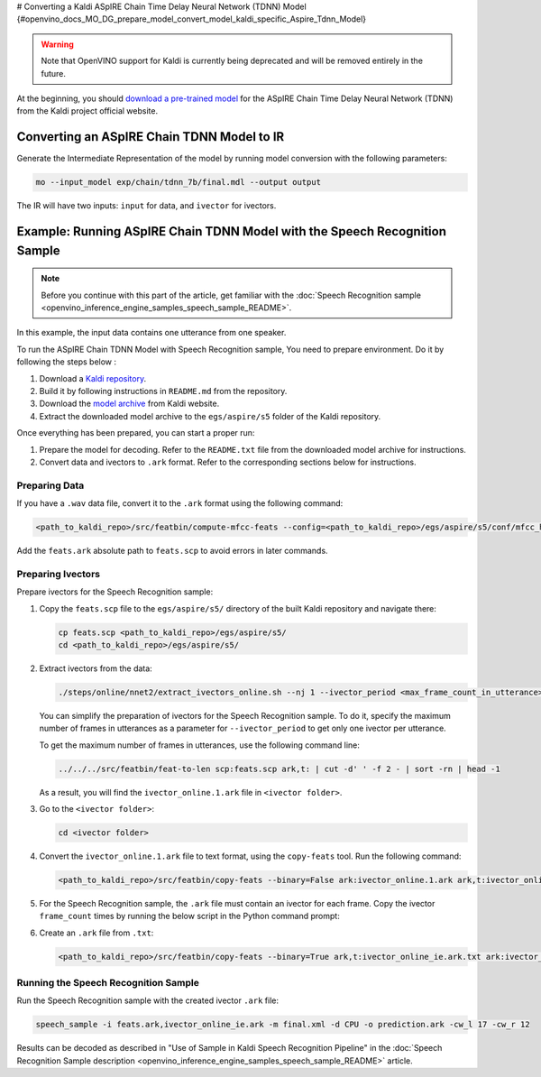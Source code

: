 # Converting a Kaldi ASpIRE Chain Time Delay Neural Network (TDNN) Model {#openvino_docs_MO_DG_prepare_model_convert_model_kaldi_specific_Aspire_Tdnn_Model}


.. meta::
   :description: Learn how to convert an ASpIRE Chain TDNN
                 model from Kaldi to the OpenVINO Intermediate Representation.


.. warning::

   Note that OpenVINO support for Kaldi is currently being deprecated and will be removed entirely in the future.

At the beginning, you should `download a pre-trained model <https://kaldi-asr.org/models/1/0001_aspire_chain_model.tar.gz>`__
for the ASpIRE Chain Time Delay Neural Network (TDNN) from the Kaldi project official website.

Converting an ASpIRE Chain TDNN Model to IR
###########################################

Generate the Intermediate Representation of the model by running model conversion with the following parameters:

.. code-block:: sh

   mo --input_model exp/chain/tdnn_7b/final.mdl --output output


The IR will have two inputs: ``input`` for data, and ``ivector`` for ivectors.

Example: Running ASpIRE Chain TDNN Model with the Speech Recognition Sample
###########################################################################

.. note::

   Before you continue with this part of the article, get familiar with the
   :doc:`Speech Recognition sample <openvino_inference_engine_samples_speech_sample_README>`.

In this example, the input data contains one utterance from one speaker.

To run the ASpIRE Chain TDNN Model with Speech Recognition sample, You need to prepare environment. Do it by following the steps below :

1. Download a `Kaldi repository <https://github.com/kaldi-asr/kaldi>`__.
2. Build it by following instructions in ``README.md`` from the repository.
3. Download the `model archive <https://kaldi-asr.org/models/1/0001_aspire_chain_model.tar.gz>`__ from Kaldi website.
4. Extract the downloaded model archive to the ``egs/aspire/s5`` folder of the Kaldi repository.

Once everything has been prepared, you can start a proper run:

1. Prepare the model for decoding. Refer to the ``README.txt`` file from the downloaded model archive for instructions.
2. Convert data and ivectors to ``.ark`` format. Refer to the corresponding sections below for instructions.

Preparing Data
++++++++++++++++++++

If you have a ``.wav`` data file, convert it to the ``.ark`` format using the following command:

.. code-block:: sh

   <path_to_kaldi_repo>/src/featbin/compute-mfcc-feats --config=<path_to_kaldi_repo>/egs/aspire/s5/conf/mfcc_hires.conf scp:./wav.scp ark,scp:feats.ark,feats.scp


Add the ``feats.ark`` absolute path to ``feats.scp`` to avoid errors in later commands.

Preparing Ivectors
++++++++++++++++++++

Prepare ivectors for the Speech Recognition sample:

1. Copy the ``feats.scp`` file to the ``egs/aspire/s5/`` directory of the built Kaldi repository and navigate there:

   .. code-block:: sh

      cp feats.scp <path_to_kaldi_repo>/egs/aspire/s5/
      cd <path_to_kaldi_repo>/egs/aspire/s5/


2. Extract ivectors from the data:

   .. code-block:: sh

      ./steps/online/nnet2/extract_ivectors_online.sh --nj 1 --ivector_period <max_frame_count_in_utterance> <data folder> exp/tdnn_7b_chain_online/ivector_extractor <ivector    folder>


   You can simplify the preparation of ivectors for the Speech Recognition sample. To do it, specify the maximum number of frames in utterances as a parameter for    ``--ivector_period`` to get only one ivector per utterance.

   To get the maximum number of frames in utterances, use the following command line:

   .. code-block:: sh

      ../../../src/featbin/feat-to-len scp:feats.scp ark,t: | cut -d' ' -f 2 - | sort -rn | head -1


   As a result, you will find the ``ivector_online.1.ark`` file in ``<ivector folder>``.

3. Go to the ``<ivector folder>``:

   .. code-block:: sh

      cd <ivector folder>


4. Convert the ``ivector_online.1.ark`` file to text format, using the ``copy-feats`` tool. Run the following command:

   .. code-block:: sh

      <path_to_kaldi_repo>/src/featbin/copy-feats --binary=False ark:ivector_online.1.ark ark,t:ivector_online.1.ark.txt


5. For the Speech Recognition sample, the ``.ark`` file must contain an ivector for each frame. Copy the ivector ``frame_count`` times by running the below script in the Python command prompt:

   .. code-block:: py
      :force:

      import subprocess

      subprocess.run(["<path_to_kaldi_repo>/src/featbin/feat-to-len", "scp:<path_to_kaldi_repo>/egs/aspire/s5/feats.scp", "ark,t:feats_length.txt"])

      f = open("ivector_online.1.ark.txt", "r")
      g = open("ivector_online_ie.ark.txt", "w")
      length_file = open("feats_length.txt", "r")
      for line in f:
          if "[" not in line:
              for i in range(frame_count):
                  line = line.replace("]", " ")
                  g.write(line)
          else:
              g.write(line)
              frame_count = int(length_file.read().split(" ")[1])
      g.write("]")
      f.close()
      g.close()
      length_file.close()


6. Create an ``.ark`` file from ``.txt``:

   .. code-block:: sh

      <path_to_kaldi_repo>/src/featbin/copy-feats --binary=True ark,t:ivector_online_ie.ark.txt ark:ivector_online_ie.ark


Running the Speech Recognition Sample
+++++++++++++++++++++++++++++++++++++

Run the Speech Recognition sample with the created ivector ``.ark`` file:

.. code-block:: sh

   speech_sample -i feats.ark,ivector_online_ie.ark -m final.xml -d CPU -o prediction.ark -cw_l 17 -cw_r 12


Results can be decoded as described in "Use of Sample in Kaldi Speech Recognition Pipeline"
in the :doc:`Speech Recognition Sample description <openvino_inference_engine_samples_speech_sample_README>` article.

